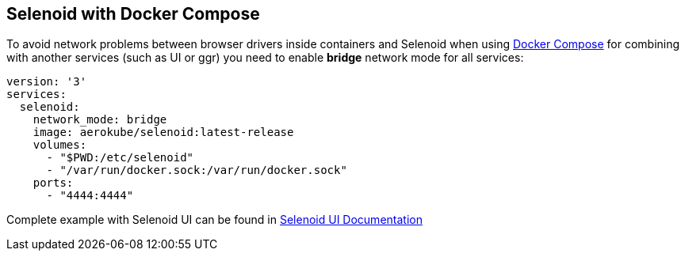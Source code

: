 == Selenoid with Docker Compose

To avoid network problems between browser drivers inside containers and Selenoid when using https://docs.docker.com/compose/[Docker Compose] for combining with another services (such as UI or ggr) you need to enable *bridge* network mode for all services:

[source,yaml]
----
version: '3'
services:
  selenoid:
    network_mode: bridge
    image: aerokube/selenoid:latest-release
    volumes:
      - "$PWD:/etc/selenoid"
      - "/var/run/docker.sock:/var/run/docker.sock"
    ports:
      - "4444:4444"     
----

Complete example with Selenoid UI can be found in http://aerokube.com/selenoid-ui/latest/#_with_docker_compose[Selenoid UI Documentation]
